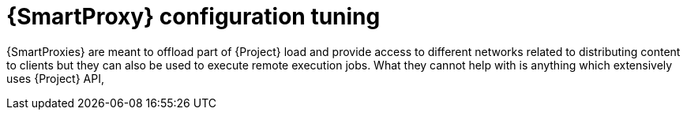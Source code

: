 :_mod-docs-content-type: CONCEPT

[id="Smart_Proxy_Configuration_Tuning_{context}"]
= {SmartProxy} configuration tuning

{SmartProxies} are meant to offload part of {Project} load and provide access to different networks related to distributing content to clients but they can also be used to execute remote execution jobs.
What they cannot help with is anything which extensively uses {Project} API,
ifdef::katello,orcharhino,satellite[]
for example, host registration or package profile update.
endif::[]
ifdef::foreman-el,foreman-deb[]
for example, host registration.
endif::[]
